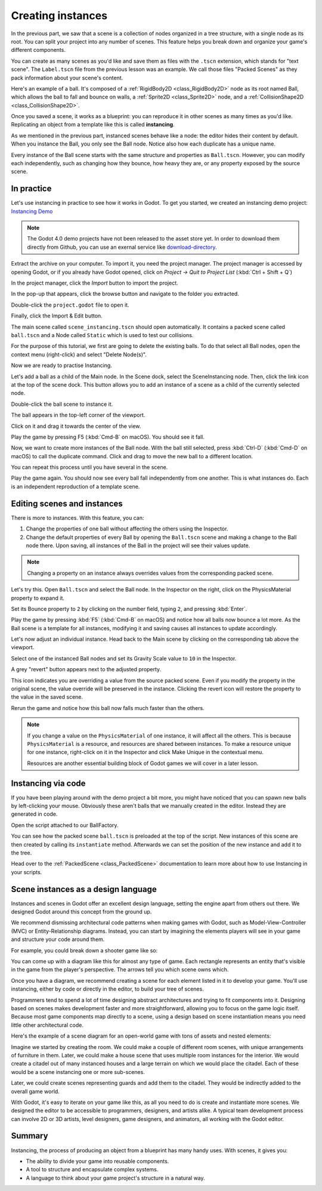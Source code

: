 .. _doc_instancing:

Creating instances
==================

In the previous part, we saw that a scene is a collection of nodes organized in
a tree structure, with a single node as its root. You can split your project
into any number of scenes. This feature helps you break down and organize your
game's different components.

You can create as many scenes as you'd like and save them as files with the
``.tscn`` extension, which stands for "text scene". The ``Label.tscn`` file from
the previous lesson was an example. We call those files "Packed Scenes" as they
pack information about your scene's content.

Here's an example of a ball. It's composed of a :ref:`RigidBody2D
<class_RigidBody2D>` node as its root named Ball, which allows the ball to fall
and bounce on walls, a :ref:`Sprite2D <class_Sprite2D>` node, and a
:ref:`CollisionShape2D <class_CollisionShape2D>`.

.. image:: img/instancing_ball_scene.png

Once you saved a scene, it works as a blueprint: you can reproduce it in other
scenes as many times as you'd like. Replicating an object from a template like
this is called **instancing**.

.. image:: img/instancing_ball_instances_example.png

As we mentioned in the previous part, instanced scenes behave like a node: the
editor hides their content by default. When you instance the Ball, you only see
the Ball node. Notice also how each duplicate has a unique name.

Every instance of the Ball scene starts with the same structure and properties
as ``Ball.tscn``. However, you can modify each independently, such as changing
how they bounce, how heavy they are, or any property exposed by the source
scene.

In practice
-----------

Let's use instancing in practice to see how it works in Godot. To get you started,
we created an instancing demo project:
`Instancing Demo <https://github.com/godotengine/godot-demo-projects/tree/4.0/2d/instancing>`_ 

.. note:: The Godot 4.0 demo projects have not been released to the asset store yet. 
          In order to download them directly from Github, you can use an exernal service
          like `download-directory <https://download-directory.github.io/>`_.

Extract the archive on your computer. To import it, you need the project manager.
The project manager is accessed by opening Godot, or if you already have Godot opened, click on *Project -> Quit to Project List* (:kbd:`Ctrl + Shift + Q`)

In the project manager, click the *Import* button to import the project.

.. image:: img/instancing_import_button.png

In the pop-up that appears, click the browse button and navigate to the folder
you extracted.

.. image:: img/instancing_import_browse.png

Double-click the ``project.godot`` file to open it.

.. image:: img/instancing_import_project_file.png

Finally, click the Import & Edit button.

.. image:: img/instancing_import_and_edit_button.png

The main scene called ``scene_instancing.tscn`` should open automatically. 
It contains a packed scene called ``ball.tscn`` and a Node called ``Static``
which is used to test our collisions.

.. image:: img/instancing_main_scene_with_balls.png

For the purpose of this tutorial, we first are going to delete the existing balls. 
To do that select all Ball nodes, open the context menu (right-click) and select 
"Delete Node(s)".

.. image:: img/instancing_delete_balls.png

Now we are ready to practise Instancing.

.. image:: img/instancing_main_scene.png

Let's add a ball as a child of the Main node. In the Scene dock, select the SceneInstancing
node. Then, click the link icon at the top of the scene dock. This button allows
you to add an instance of a scene as a child of the currently selected node.

.. image:: img/instancing_scene_link_button.png

Double-click the ball scene to instance it.

.. image:: img/instancing_instance_child_window.png

The ball appears in the top-left corner of the viewport.

.. image:: img/instancing_ball_instanced.png

Click on it and drag it towards the center of the view.

.. image:: img/instancing_ball_moved.png

Play the game by pressing F5 (:kbd:`Cmd-B` on macOS). You should see it fall. 

Now, we want to create more instances of the Ball node. With the ball still
selected, press :kbd:`Ctrl-D` (:kbd:`Cmd-D` on macOS) to call the duplicate
command. Click and drag to move the new ball to a different location.

.. image:: img/instancing_ball_duplicated.png

You can repeat this process until you have several in the scene.

.. image:: img/instancing_main_scene_with_balls.png

Play the game again. You should now see every ball fall independently from one
another. This is what instances do. Each is an independent reproduction of a
template scene.

Editing scenes and instances
----------------------------

There is more to instances. With this feature, you can:

1. Change the properties of one ball without affecting the others using the
   Inspector.
2. Change the default properties of every Ball by opening the ``Ball.tscn`` scene
   and making a change to the Ball node there. Upon saving, all instances of the
   Ball in the project will see their values update.

.. note:: Changing a property on an instance always overrides values from the
          corresponding packed scene.

Let's try this. Open ``Ball.tscn`` and select the Ball node. In the Inspector on
the right, click on the PhysicsMaterial property to expand it.

.. image:: img/instancing_physics_material_expand.png

Set its Bounce property to ``2`` by clicking on the number field, typing ``2``,
and pressing :kbd:`Enter`.

.. image:: img/instancing_property_bounce_updated.png

Play the game by pressing :kbd:`F5` (:kbd:`Cmd-B` on macOS) and notice how all 
balls now bounce a lot more. As the Ball scene is a template for all instances, 
modifying it and saving causes all instances to update accordingly.

Let's now adjust an individual instance. Head back to the Main scene by clicking
on the corresponding tab above the viewport.

.. image:: img/instancing_scene_tabs.png

Select one of the instanced Ball nodes and set its Gravity Scale value to ``10`` 
in the Inspector.

.. image:: img/instancing_property_gravity_scale.png

A grey "revert" button appears next to the adjusted property.

.. image:: img/instancing_property_revert_icon.png

This icon indicates you are overriding a value from the source packed scene.
Even if you modify the property in the original scene, the value override will
be preserved in the instance. Clicking the revert icon will restore the
property to the value in the saved scene.

Rerun the game and notice how this ball now falls much faster than the others.

.. note:: If you change a value on the ``PhysicsMaterial`` of one instance, it
          will affect all the others. This is because ``PhysicsMaterial`` is a
          resource, and resources are shared between instances. To make a
          resource unique for one instance, right-click on it in the Inspector
          and click Make Unique in the contextual menu.

          Resources are another essential building block of Godot games we will
          cover in a later lesson.

Instancing via code
-------------------

If you have been playing around with the demo project a bit more, you might have
noticed that you can spawn new balls by left-clicking your mouse. Obviously these
aren't balls that we manually created in the editor. Instead they are generated
in code.

Open the script attached to our BallFactory.

.. image:: img/instancing_ballfactory_script.png

.. tabs::
 .. code-tab:: gdscript GDScript

    @export var ball_scene: PackedScene = preload("res://ball.tscn")

    func spawn(spawn_global_position):
        var instance = ball_scene.instantiate()
        instance.global_position = spawn_global_position
        add_child(instance)

You can see how the packed scene ``ball.tscn`` is preloaded at the top of 
the script. New instances of this scene are then created by calling its 
``instantiate`` method. Afterwards we can set the position of the new instance
and add it to the tree.

Head over to the :ref:`PackedScene <class_PackedScene>` documentation to learn 
more about how to use Instancing in your scripts.


Scene instances as a design language
------------------------------------

Instances and scenes in Godot offer an excellent design language, setting the
engine apart from others out there. We designed Godot around this concept from
the ground up.

We recommend dismissing architectural code patterns when making games with
Godot, such as Model-View-Controller (MVC) or Entity-Relationship diagrams.
Instead, you can start by imagining the elements players will see in your game
and structure your code around them.

For example, you could break down a shooter game like so:

.. image:: img/instancing_diagram_shooter.png

You can come up with a diagram like this for almost any type of game. Each
rectangle represents an entity that's visible in the game from the player's
perspective. The arrows tell you which scene owns which.

Once you have a diagram, we recommend creating a scene for each element listed
in it to develop your game. You'll use instancing, either by code or directly in
the editor, to build your tree of scenes.

Programmers tend to spend a lot of time designing abstract architectures and
trying to fit components into it. Designing based on scenes makes development
faster and more straightforward, allowing you to focus on the game logic itself.
Because most game components map directly to a scene, using a design based on
scene instantiation means you need little other architectural code.

Here's the example of a scene diagram for an open-world game with tons of assets
and nested elements:

.. image:: img/instancing_diagram_open_world.png

Imagine we started by creating the room. We could make a couple of different
room scenes, with unique arrangements of furniture in them. Later, we could make
a house scene that uses multiple room instances for the interior. We would
create a citadel out of many instanced houses and a large terrain on which we
would place the citadel. Each of these would be a scene instancing one or more sub-scenes.

Later, we could create scenes representing guards and add them to the citadel.
They would be indirectly added to the overall game world.

With Godot, it's easy to iterate on your game like this, as all you need to do
is create and instantiate more scenes. We designed the editor to be accessible
to programmers, designers, and artists alike. A typical team development process
can involve 2D or 3D artists, level designers, game designers, and animators,
all working with the Godot editor.

Summary
-------

Instancing, the process of producing an object from a blueprint has many handy
uses. With scenes, it gives you:

- The ability to divide your game into reusable components.
- A tool to structure and encapsulate complex systems.
- A language to think about your game project's structure in a natural way.
